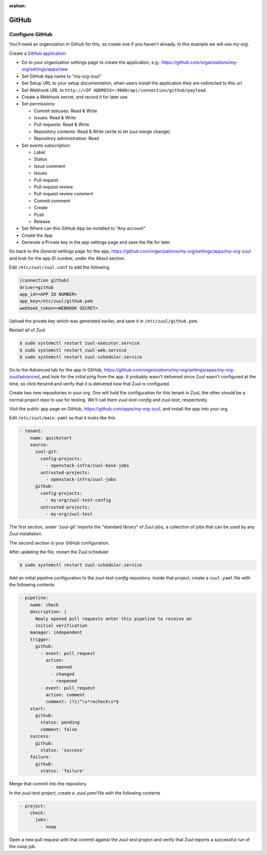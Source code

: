 :orphan:

GitHub
======

Configure GitHub
----------------

You'll need an organization in Github for this, so create one if you
haven't already.  In this example we will use `my-org`.

.. NOTE Duplicate content here and in drivers/github.rst.  Keep them
   in sync.

Create a `GitHub application
<https://developer.github.com/apps/building-integrations/setting-up-and-registering-github-apps/registering-github-apps/>`_:

* Go to your organization settings page to create the application, e.g.:
  https://github.com/organizations/my-org/settings/apps/new
* Set GitHub App name to "my-org-zuul"
* Set Setup URL to your setup documentation, when users install the application
  they are redirected to this url
* Set Webhook URL to
  ``http://<IP ADDRESS>:9000/api/connection/github/payload``.
* Create a Webhook secret, and record it for later use
* Set permissions:

  * Commit statuses: Read & Write
  * Issues: Read & Write
  * Pull requests: Read & Write
  * Repository contents: Read & Write (write to let zuul merge change)
  * Repository administration: Read

* Set events subscription:

  * Label
  * Status
  * Issue comment
  * Issues
  * Pull request
  * Pull request review
  * Pull request review comment
  * Commit comment
  * Create
  * Push
  * Release

* Set Where can this GitHub App be installed to "Any account"
* Create the App
* Generate a Private key in the app settings page and save the file
  for later


.. TODO See if we can script this using GitHub API

Go back to the `General` settings page for the app,
https://github.com/organizations/my-org/settings/apps/my-org-zuul
and look for the app `ID` number, under the `About` section.

Edit ``/etc/zuul/zuul.conf`` to add the following

.. code-block:: ini

   [connection github]
   driver=github
   app_id=<APP ID NUMBER>
   app_key=/etc/zuul/github.pem
   webhook_token=<WEBHOOK SECRET>

Upload the private key which was generated earlier, and save it in
``/etc/zuul/github.pem``.

Restart all of Zuul

.. code-block:: console

   $ sudo systemctl restart zuul-executor.service
   $ sudo systemctl restart zuul-web.service
   $ sudo systemctl restart zuul-scheduler.service

Go to the `Advanced` tab for the app in GitHub,
https://github.com/organizations/my-org/settings/apps/my-org-zuul/advanced,
and look for the initial ping from the app.  It probably wasn't
delivered since Zuul wasn't configured at the time, so click
``Resend`` and verify that it is delivered now that Zuul is
configured.

Create two new repositories in your org.  One will hold the
configuration for this tenant in Zuul, the other should be a normal
project repo to use for testing.  We'll call them `zuul-test-config`
and `zuul-test`, respectively.

Visit the public app page on GitHub,
https://github.com/apps/my-org-zuul, and install the app into your org.

Edit ``/etc/zuul/main.yaml`` so that it looks like this

.. code-block:: yaml

   - tenant:
       name: quickstart
       source:
         zuul-git:
           config-projects:
             - openstack-infra/zuul-base-jobs
           untrusted-projects:
             - openstack-infra/zuul-jobs
         github:
           config-projects:
             - my-org/zuul-test-config
           untrusted-projects:
             - my-org/zuul-test

The first section, under 'zuul-git' imports the "standard library" of
Zuul jobs, a collection of jobs that can be used by any Zuul
installation.

The second section is your GitHub configuration.

After updating the file, restart the Zuul scheduler

.. code-block:: console

   $ sudo systemctl restart zuul-scheduler.service

Add an initial pipeline configuration to the `zuul-test-config`
repository.  Inside that project, create a ``zuul.yaml`` file with the
following contents

.. code-block:: yaml

   - pipeline:
       name: check
       description: |
         Newly opened pull requests enter this pipeline to receive an
         initial verification
       manager: independent
       trigger:
         github:
           - event: pull_request
             action:
               - opened
               - changed
               - reopened
           - event: pull_request
             action: comment
             comment: (?i)^\s*recheck\s*$
       start:
         github:
           status: pending
           comment: false
       success:
         github:
           status: 'success'
       failure:
         github:
           status: 'failure'

Merge that commit into the repository.

In the `zuul-test` project, create a `.zuul.yaml` file with the
following contents

.. code-block:: yaml

   - project:
       check:
         jobs:
           - noop

Open a new pull request with that commit against the `zuul-test`
project and verify that Zuul reports a successful run of the `noop`
job.
